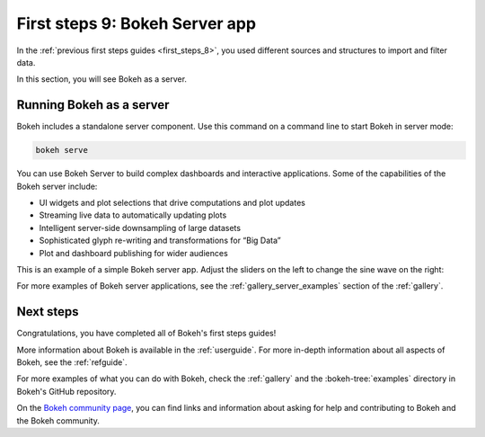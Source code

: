 .. _first_steps_9:

First steps 9: Bokeh Server app
================================

In the :ref:`previous first steps guides <first_steps_8>`, you used different
sources and structures to import and filter data.

In this section, you will see Bokeh as a server.

Running Bokeh as a server
-------------------------

Bokeh includes a standalone server component. Use this command on a command
line to start Bokeh in server mode:

.. code-block:: sh

    bokeh serve

You can use Bokeh Server to build complex dashboards and interactive
applications. Some of the capabilities of the Bokeh server include:

* UI widgets and plot selections that drive computations and plot updates
* Streaming live data to automatically updating plots
* Intelligent server-side downsampling of large datasets
* Sophisticated glyph re-writing and transformations for “Big Data”
* Plot and dashboard publishing for wider audiences

This is an example of a simple Bokeh server app. Adjust the sliders on the left
to change the sine wave on the right:

.. raw:: html

    <div>
    <iframe
        src="https://demo.bokeh.org/sliders"
        frameborder="0"
        style="overflow:hidden;height:460px;width: 120%;
        -moz-transform: scale(0.85, 0.85);
        -webkit-transform: scale(0.85, 0.85);
        -o-transform: scale(0.85, 0.85);
        -ms-transform: scale(0.85, 0.85);
        transform: scale(0.85, 0.85);
        -moz-transform-origin: top left;
        -webkit-transform-origin: top left;
        -o-transform-origin: top left;
        -ms-transform-origin: top left;
        transform-origin: top left;"
        height="460"
    ></iframe>
    </div>

For more examples of Bokeh server applications, see the
:ref:`gallery_server_examples` section of the :ref:`gallery`.

.. seealso::
    For information on using the server and writing Bokeh server plots
    and apps, see :ref:`userguide_server` in the user guide.

    For more examples of Bokeh server applications, see the
    :ref:`gallery_server_examples` section of the :ref:`gallery`.

Next steps
----------

Congratulations, you have completed all of Bokeh's first steps guides!

More information about Bokeh is available in the :ref:`userguide`. For more
in-depth information about all aspects of Bokeh, see the :ref:`refguide`.

For more examples of what you can do with Bokeh, check the :ref:`gallery` and
the :bokeh-tree:`examples` directory in Bokeh's GitHub repository.

On the `Bokeh community page <https://bokeh.org/community/>`_, you can find
links and information about asking for help and contributing to Bokeh and the
Bokeh community.

.. panels::
    :column: col-lg-12 col-md-12 col-sm-12 col-xs-12 p-2

    ---
    :card: + text-left
    .. link-button:: first_steps_8.html
        :text: Previous
        :classes: stretched-link
